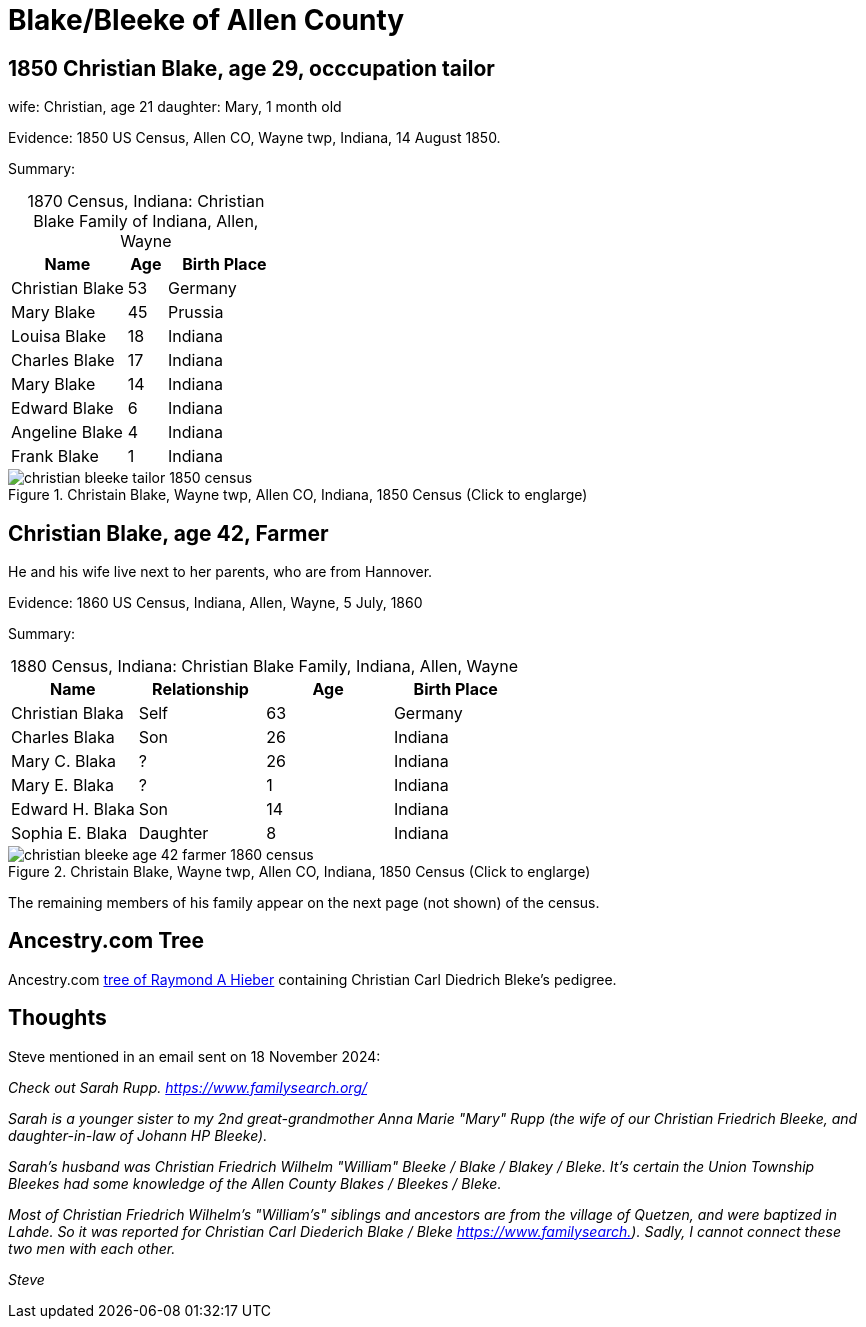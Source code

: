 = Blake/Bleeke of Allen County

== 1850 Christian Blake, age 29, occcupation tailor

wife: Christian, age 21
daughter: Mary, 1 month old

Evidence: 1850 US Census, Allen CO, Wayne twp, Indiana, 14 August 1850.

Summary:

[caption="1870 Census, Indiana: "]
.Christian Blake Family of Indiana, Allen, Wayne
[%autoheader,cols="3,1,3"]
|===
|Name|Age|Birth Place

|Christian Blake|53|Germany

|Mary Blake|45 |Prussia

|Louisa Blake|18 |Indiana

|Charles Blake|17 |Indiana

|Mary Blake|14 |Indiana

|Edward Blake|6 |Indiana

|Angeline Blake|4 |Indiana

|Frank Blake|1 |Indiana
|===

image::christian-bleeke-tailor-1850-census.jpg[align=left,title="Christain Blake, Wayne twp, Allen CO, Indiana, 1850 Census (Click to englarge)",xref=image$christian-bleeke-tailor-1850-census.jpg]

== Christian Blake, age 42, Farmer

He and his wife live next to her parents, who are from Hannover.

Evidence: 1860 US Census, Indiana, Allen, Wayne, 5 July, 1860

Summary:

[caption="1880 Census, Indiana: "]
.Christian Blake Family, Indiana, Allen, Wayne
[%autoheader]
|===
|Name|Relationship|Age|Birth Place

|Christian Blaka|Self|63|Germany

|Charles Blaka|Son|26|Indiana

|Mary C. Blaka|?|26|Indiana

|Mary E. Blaka|?|1|Indiana

|Edward H. Blaka|Son|14|Indiana

|Sophia E. Blaka|Daughter|8|Indiana
|===


image::christian-bleeke-age-42-farmer-1860-census.jpg[align=left,title="Christain Blake, Wayne twp, Allen CO, Indiana, 1850 Census (Click to englarge)",xref=image$christian-bleeke-age-42-farmer-1860-census.jpg]

The remaining members of his family appear on the next page (not shown) of the census.

== Ancestry.com Tree

Ancestry.com link:https://www.ancestry.com/family-tree/tree/23621749/family?cfpid=1409355512[tree of Raymond A Hieber] containing
Christian Carl Diedrich Bleke's pedigree.

== Thoughts

Steve mentioned in an email sent on 18 November 2024:

_Check out Sarah Rupp. link:https://www.familysearch.org/tree/person/details/GCMM-S3M[https://www.familysearch.org/]_

_Sarah is a younger sister to my 2nd great-grandmother Anna Marie "Mary"_
_Rupp (the wife of our Christian Friedrich Bleeke, and daughter-in-law of_
_Johann HP Bleeke)._

_Sarah’s husband was Christian Friedrich Wilhelm "William" Bleeke / Blake_
_/ Blakey / Bleke. It’s certain the Union Township Bleekes had some_
_knowledge of the Allen County Blakes / Bleekes / Bleke._

_Most of Christian Friedrich Wilhelm's "William’s" siblings and ancestors_
_are from the village of Quetzen, and were baptized in Lahde. So it was_
_reported for Christian Carl Diederich Blake / Bleke link:https://www.familysearch.org/tree/person/details/MVC2-TL7[https://www.familysearch.])._
_Sadly, I cannot connect these two men with each other._

_Steve_
 
